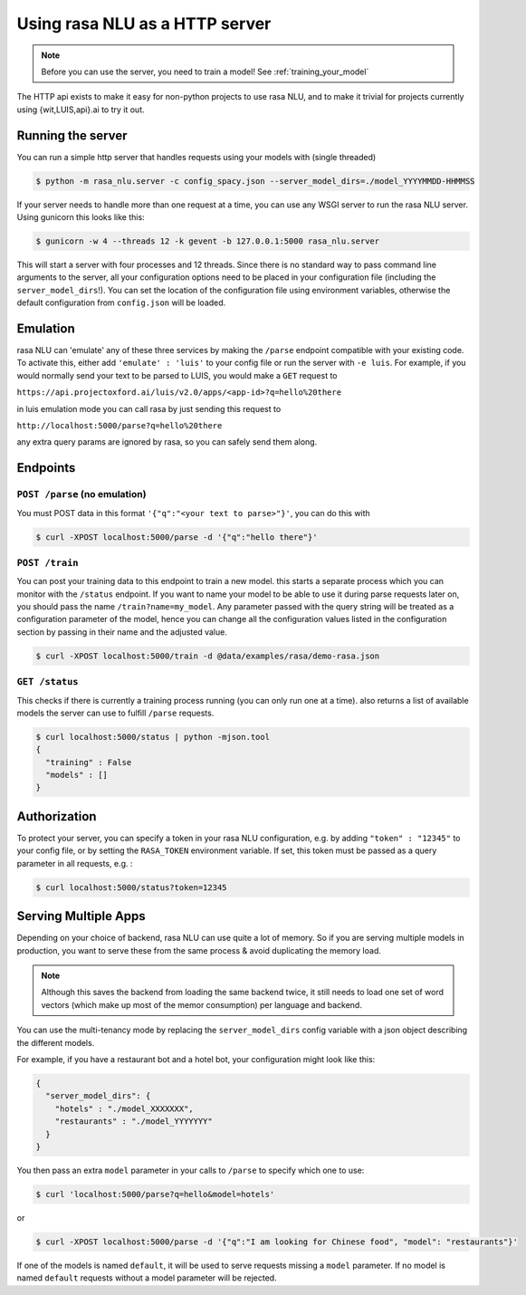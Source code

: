 .. _section_http:

Using rasa NLU as a HTTP server
===============================

.. note:: Before you can use the server, you need to train a model! See :ref:`training_your_model`

The HTTP api exists to make it easy for non-python projects to use rasa NLU, and to make it trivial for projects currently using {wit,LUIS,api}.ai to try it out.

Running the server
------------------
You can run a simple http server that handles requests using your models with (single threaded)

.. code-block:: bash

    $ python -m rasa_nlu.server -c config_spacy.json --server_model_dirs=./model_YYYYMMDD-HHMMSS

If your server needs to handle more than one request at a time, you can use any WSGI server to run the rasa NLU server. Using gunicorn this looks like this:

.. code-block:: bash

    $ gunicorn -w 4 --threads 12 -k gevent -b 127.0.0.1:5000 rasa_nlu.server

This will start a server with four processes and 12 threads. Since there is no standard way to pass command line arguments to the server, all your configuration
options need to be placed in your configuration file (including the ``server_model_dirs``!). You can set the location of the configuration file using environment
variables, otherwise the default configuration from ``config.json`` will be loaded.


Emulation
---------
rasa NLU can 'emulate' any of these three services by making the ``/parse`` endpoint compatible with your existing code.
To activate this, either add ``'emulate' : 'luis'`` to your config file or run the server with ``-e luis``.
For example, if you would normally send your text to be parsed to LUIS, you would make a ``GET`` request to

``https://api.projectoxford.ai/luis/v2.0/apps/<app-id>?q=hello%20there``

in luis emulation mode you can call rasa by just sending this request to 

``http://localhost:5000/parse?q=hello%20there``

any extra query params are ignored by rasa, so you can safely send them along. 


Endpoints
---------

``POST /parse`` (no emulation)
^^^^^^^^^^^^^^^^^^^^^^^^^^^^^^

You must POST data in this format ``'{"q":"<your text to parse>"}'``, you can do this with

.. code-block:: bash

    $ curl -XPOST localhost:5000/parse -d '{"q":"hello there"}'


``POST /train``
^^^^^^^^^^^^^^^

You can post your training data to this endpoint to train a new model.
this starts a separate process which you can monitor with the ``/status`` endpoint. If you want to name your model
to be able to use it during parse requests later on, you should pass the name ``/train?name=my_model``. Any parameter
passed with the query string will be treated as a configuration parameter of the model, hence you can change all
the configuration values listed in the configuration section by passing in their name and the adjusted value.

.. code-block:: bash

    $ curl -XPOST localhost:5000/train -d @data/examples/rasa/demo-rasa.json


``GET /status``
^^^^^^^^^^^^^^^

This checks if there is currently a training process running (you can only run one at a time).
also returns a list of available models the server can use to fulfill ``/parse`` requests.

.. code-block:: bash

    $ curl localhost:5000/status | python -mjson.tool
    {
      "training" : False
      "models" : []
    }

.. _section_auth:

Authorization
-------------
To protect your server, you can specify a token in your rasa NLU configuration, e.g. by adding ``"token" : "12345"`` to your config file, or by setting the ``RASA_TOKEN`` environment variable.
If set, this token must be passed as a query parameter in all requests, e.g. :

.. code-block:: bash

    $ curl localhost:5000/status?token=12345

.. _section_http_config:

Serving Multiple Apps
---------------------

Depending on your choice of backend, rasa NLU can use quite a lot of memory.
So if you are serving multiple models in production, you want to serve these
from the same process & avoid duplicating the memory load.

.. note::
    Although this saves the backend from loading the same backend twice, it still needs to load one set of
    word vectors (which make up most of the memor consumption) per language and backend.

You can use the multi-tenancy mode by replacing the ``server_model_dirs`` config
variable with a json object describing the different models.

For example, if you have a restaurant bot and a hotel bot, your configuration might look like this:


.. code-block:: json

    {
      "server_model_dirs": {
        "hotels" : "./model_XXXXXXX",
        "restaurants" : "./model_YYYYYYY"
      }
    }


You then pass an extra ``model`` parameter in your calls to ``/parse`` to specify which one to use:

.. code-block:: console

    $ curl 'localhost:5000/parse?q=hello&model=hotels'

or

.. code-block:: console

    $ curl -XPOST localhost:5000/parse -d '{"q":"I am looking for Chinese food", "model": "restaurants"}'

If one of the models is named ``default``, it will be used to serve requests missing a ``model`` parameter.
If no model is named ``default`` requests without a model parameter will be rejected.
